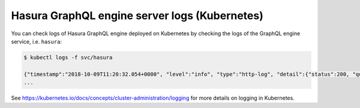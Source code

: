 Hasura GraphQL engine server logs (Kubernetes)
==============================================

You can check logs of Hasura GraphQL engine deployed on Kubernetes by checking the logs of the GraphQL engine
service, i.e. ``hasura``:

.. code-block:: bash

  $ kubectl logs -f svc/hasura

  {"timestamp":"2018-10-09T11:20:32.054+0000", "level":"info", "type":"http-log", "detail":{"status":200, "query_hash":"01640c6dd131826cff44308111ed40d7fbd1cbed", "http_version":"HTTP/1.1", "query_execution_time":3.0177627e-2, "request_id":null, "url":"/v1alpha1/graphql", "hasura_metadata":null, "ip":"127.0.0.1", "response_size":209329, "method":"POST", "hasura_role":null, "detail":null}}
  ...


See https://kubernetes.io/docs/concepts/cluster-administration/logging for more details on logging in Kubernetes.